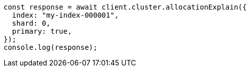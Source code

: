 // This file is autogenerated, DO NOT EDIT
// Use `node scripts/generate-docs-examples.js` to generate the docs examples

[source, js]
----
const response = await client.cluster.allocationExplain({
  index: "my-index-000001",
  shard: 0,
  primary: true,
});
console.log(response);
----
